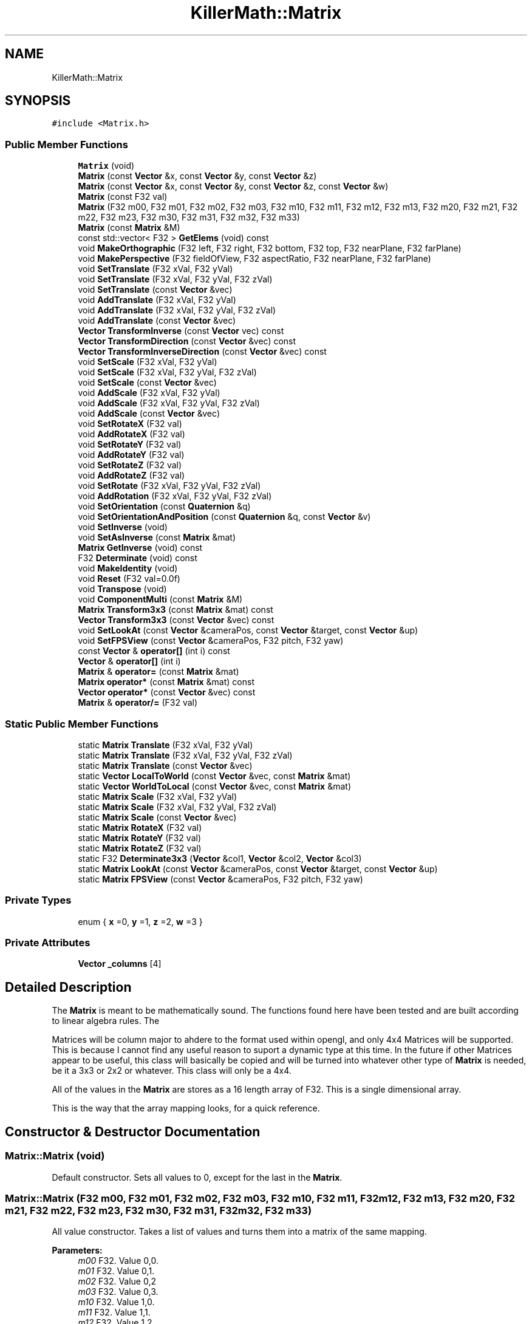 .TH "KillerMath::Matrix" 3 "Mon Jan 14 2019" "Killer Engine" \" -*- nroff -*-
.ad l
.nh
.SH NAME
KillerMath::Matrix
.SH SYNOPSIS
.br
.PP
.PP
\fC#include <Matrix\&.h>\fP
.SS "Public Member Functions"

.in +1c
.ti -1c
.RI "\fBMatrix\fP (void)"
.br
.ti -1c
.RI "\fBMatrix\fP (const \fBVector\fP &x, const \fBVector\fP &y, const \fBVector\fP &z)"
.br
.ti -1c
.RI "\fBMatrix\fP (const \fBVector\fP &x, const \fBVector\fP &y, const \fBVector\fP &z, const \fBVector\fP &w)"
.br
.ti -1c
.RI "\fBMatrix\fP (const F32 val)"
.br
.ti -1c
.RI "\fBMatrix\fP (F32 m00, F32 m01, F32 m02, F32 m03, F32 m10, F32 m11, F32 m12, F32 m13, F32 m20, F32 m21, F32 m22, F32 m23, F32 m30, F32 m31, F32 m32, F32 m33)"
.br
.ti -1c
.RI "\fBMatrix\fP (const \fBMatrix\fP &M)"
.br
.ti -1c
.RI "const std::vector< F32 > \fBGetElems\fP (void) const"
.br
.ti -1c
.RI "void \fBMakeOrthographic\fP (F32 left, F32 right, F32 bottom, F32 top, F32 nearPlane, F32 farPlane)"
.br
.ti -1c
.RI "void \fBMakePerspective\fP (F32 fieldOfView, F32 aspectRatio, F32 nearPlane, F32 farPlane)"
.br
.ti -1c
.RI "void \fBSetTranslate\fP (F32 xVal, F32 yVal)"
.br
.ti -1c
.RI "void \fBSetTranslate\fP (F32 xVal, F32 yVal, F32 zVal)"
.br
.ti -1c
.RI "void \fBSetTranslate\fP (const \fBVector\fP &vec)"
.br
.ti -1c
.RI "void \fBAddTranslate\fP (F32 xVal, F32 yVal)"
.br
.ti -1c
.RI "void \fBAddTranslate\fP (F32 xVal, F32 yVal, F32 zVal)"
.br
.ti -1c
.RI "void \fBAddTranslate\fP (const \fBVector\fP &vec)"
.br
.ti -1c
.RI "\fBVector\fP \fBTransformInverse\fP (const \fBVector\fP vec) const"
.br
.ti -1c
.RI "\fBVector\fP \fBTransformDirection\fP (const \fBVector\fP &vec) const"
.br
.ti -1c
.RI "\fBVector\fP \fBTransformInverseDirection\fP (const \fBVector\fP &vec) const"
.br
.ti -1c
.RI "void \fBSetScale\fP (F32 xVal, F32 yVal)"
.br
.ti -1c
.RI "void \fBSetScale\fP (F32 xVal, F32 yVal, F32 zVal)"
.br
.ti -1c
.RI "void \fBSetScale\fP (const \fBVector\fP &vec)"
.br
.ti -1c
.RI "void \fBAddScale\fP (F32 xVal, F32 yVal)"
.br
.ti -1c
.RI "void \fBAddScale\fP (F32 xVal, F32 yVal, F32 zVal)"
.br
.ti -1c
.RI "void \fBAddScale\fP (const \fBVector\fP &vec)"
.br
.ti -1c
.RI "void \fBSetRotateX\fP (F32 val)"
.br
.ti -1c
.RI "void \fBAddRotateX\fP (F32 val)"
.br
.ti -1c
.RI "void \fBSetRotateY\fP (F32 val)"
.br
.ti -1c
.RI "void \fBAddRotateY\fP (F32 val)"
.br
.ti -1c
.RI "void \fBSetRotateZ\fP (F32 val)"
.br
.ti -1c
.RI "void \fBAddRotateZ\fP (F32 val)"
.br
.ti -1c
.RI "void \fBSetRotate\fP (F32 xVal, F32 yVal, F32 zVal)"
.br
.ti -1c
.RI "void \fBAddRotation\fP (F32 xVal, F32 yVal, F32 zVal)"
.br
.ti -1c
.RI "void \fBSetOrientation\fP (const \fBQuaternion\fP &q)"
.br
.ti -1c
.RI "void \fBSetOrientationAndPosition\fP (const \fBQuaternion\fP &q, const \fBVector\fP &v)"
.br
.ti -1c
.RI "void \fBSetInverse\fP (void)"
.br
.ti -1c
.RI "void \fBSetAsInverse\fP (const \fBMatrix\fP &mat)"
.br
.ti -1c
.RI "\fBMatrix\fP \fBGetInverse\fP (void) const"
.br
.ti -1c
.RI "F32 \fBDeterminate\fP (void) const"
.br
.ti -1c
.RI "void \fBMakeIdentity\fP (void)"
.br
.ti -1c
.RI "void \fBReset\fP (F32 val=0\&.0f)"
.br
.ti -1c
.RI "void \fBTranspose\fP (void)"
.br
.ti -1c
.RI "void \fBComponentMulti\fP (const \fBMatrix\fP &M)"
.br
.ti -1c
.RI "\fBMatrix\fP \fBTransform3x3\fP (const \fBMatrix\fP &mat) const"
.br
.ti -1c
.RI "\fBVector\fP \fBTransform3x3\fP (const \fBVector\fP &vec) const"
.br
.ti -1c
.RI "void \fBSetLookAt\fP (const \fBVector\fP &cameraPos, const \fBVector\fP &target, const \fBVector\fP &up)"
.br
.ti -1c
.RI "void \fBSetFPSView\fP (const \fBVector\fP &cameraPos, F32 pitch, F32 yaw)"
.br
.ti -1c
.RI "const \fBVector\fP & \fBoperator[]\fP (int i) const"
.br
.ti -1c
.RI "\fBVector\fP & \fBoperator[]\fP (int i)"
.br
.ti -1c
.RI "\fBMatrix\fP & \fBoperator=\fP (const \fBMatrix\fP &mat)"
.br
.ti -1c
.RI "\fBMatrix\fP \fBoperator*\fP (const \fBMatrix\fP &mat) const"
.br
.ti -1c
.RI "\fBVector\fP \fBoperator*\fP (const \fBVector\fP &vec) const"
.br
.ti -1c
.RI "\fBMatrix\fP & \fBoperator/=\fP (F32 val)"
.br
.in -1c
.SS "Static Public Member Functions"

.in +1c
.ti -1c
.RI "static \fBMatrix\fP \fBTranslate\fP (F32 xVal, F32 yVal)"
.br
.ti -1c
.RI "static \fBMatrix\fP \fBTranslate\fP (F32 xVal, F32 yVal, F32 zVal)"
.br
.ti -1c
.RI "static \fBMatrix\fP \fBTranslate\fP (const \fBVector\fP &vec)"
.br
.ti -1c
.RI "static \fBVector\fP \fBLocalToWorld\fP (const \fBVector\fP &vec, const \fBMatrix\fP &mat)"
.br
.ti -1c
.RI "static \fBVector\fP \fBWorldToLocal\fP (const \fBVector\fP &vec, const \fBMatrix\fP &mat)"
.br
.ti -1c
.RI "static \fBMatrix\fP \fBScale\fP (F32 xVal, F32 yVal)"
.br
.ti -1c
.RI "static \fBMatrix\fP \fBScale\fP (F32 xVal, F32 yVal, F32 zVal)"
.br
.ti -1c
.RI "static \fBMatrix\fP \fBScale\fP (const \fBVector\fP &vec)"
.br
.ti -1c
.RI "static \fBMatrix\fP \fBRotateX\fP (F32 val)"
.br
.ti -1c
.RI "static \fBMatrix\fP \fBRotateY\fP (F32 val)"
.br
.ti -1c
.RI "static \fBMatrix\fP \fBRotateZ\fP (F32 val)"
.br
.ti -1c
.RI "static F32 \fBDeterminate3x3\fP (\fBVector\fP &col1, \fBVector\fP &col2, \fBVector\fP &col3)"
.br
.ti -1c
.RI "static \fBMatrix\fP \fBLookAt\fP (const \fBVector\fP &cameraPos, const \fBVector\fP &target, const \fBVector\fP &up)"
.br
.ti -1c
.RI "static \fBMatrix\fP \fBFPSView\fP (const \fBVector\fP &cameraPos, F32 pitch, F32 yaw)"
.br
.in -1c
.SS "Private Types"

.in +1c
.ti -1c
.RI "enum { \fBx\fP =0, \fBy\fP =1, \fBz\fP =2, \fBw\fP =3 }"
.br
.in -1c
.SS "Private Attributes"

.in +1c
.ti -1c
.RI "\fBVector\fP \fB_columns\fP [4]"
.br
.in -1c
.SH "Detailed Description"
.PP 
The \fBMatrix\fP is meant to be mathematically sound\&. The functions found here have been tested and are built according to linear algebra rules\&. The
.PP
Matrices will be column major to ahdere to the format used within opengl, and only 4x4 Matrices will be supported\&. This is because I cannot find any useful reason to suport a dynamic type at this time\&. In the future if other Matrices appear to be useful, this class will basically be copied and will be turned into whatever other type of \fBMatrix\fP is needed, be it a 3x3 or 2x2 or whatever\&. This class will only be a 4x4\&.
.PP
All of the values in the \fBMatrix\fP are stores as a 16 length array of F32\&. This is a single dimensional array\&.
.PP
This is the way that the array mapping looks, for a quick reference\&. 
.SH "Constructor & Destructor Documentation"
.PP 
.SS "Matrix::Matrix (void)"
Default constructor\&. Sets all values to 0, except for the last in the \fBMatrix\fP\&. 
.SS "Matrix::Matrix (F32 m00, F32 m01, F32 m02, F32 m03, F32 m10, F32 m11, F32 m12, F32 m13, F32 m20, F32 m21, F32 m22, F32 m23, F32 m30, F32 m31, F32 m32, F32 m33)"
All value constructor\&. Takes a list of values and turns them into a matrix of the same mapping\&. 
.PP
\fBParameters:\fP
.RS 4
\fIm00\fP F32\&. Value 0,0\&. 
.br
\fIm01\fP F32\&. Value 0,1\&. 
.br
\fIm02\fP F32\&. Value 0,2 
.br
\fIm03\fP F32\&. Value 0,3\&. 
.br
\fIm10\fP F32\&. Value 1,0\&. 
.br
\fIm11\fP F32\&. Value 1,1\&. 
.br
\fIm12\fP F32\&. Value 1,2 
.br
\fIm13\fP F32\&. Value 1,3\&. 
.br
\fIm20\fP F32\&. Value 2,0\&. 
.br
\fIm21\fP F32\&. Value 2,1\&. 
.br
\fIm22\fP F32\&. Value 2,2 
.br
\fIm23\fP F32\&. Value 2,3\&. 
.br
\fIm30\fP F32\&. Value 3,0\&. 
.br
\fIm31\fP F32\&. Value 3,1\&. 
.br
\fIm32\fP F32\&. Value 3,2 
.br
\fIm33\fP F32\&. Value 3,3\&. 
.RE
.PP

.SS "Matrix::Matrix (const \fBMatrix\fP & M)"
Copy Constructor\&. Calls \fBGetElems()\fP, then sets the values accordingly\&. 
.SH "Member Function Documentation"
.PP 
.SS "void Matrix::AddRotateX (F32 val)"
Creates rotation around the x axis without resetting other values\&. 
.PP
\fBBug\fP
.RS 4
Completely untested and probably not working at all\&. 
.RE
.PP
\fBParameters:\fP
.RS 4
\fIx\fP F32\&. Degree of rotation around x axis\&. Calls RADIAN() 
.RE
.PP

.SS "void Matrix::AddRotateY (F32 val)"
Creates rotation around the y axis without resetting other values\&. 
.PP
\fBBug\fP
.RS 4
Completely untested and probably not working at all\&. 
.RE
.PP
\fBParameters:\fP
.RS 4
\fIy\fP F32\&. Degree of rotation around y axis\&. Calls RADIAN() 
.RE
.PP

.SS "void Matrix::AddRotateZ (F32 val)"
Creates rotation around the z axis without resetting other values\&. 
.PP
\fBBug\fP
.RS 4
Completely untested and probably not working at all\&. 
.RE
.PP
\fBParameters:\fP
.RS 4
\fIz\fP F32\&. Degree of rotation around z axis\&. Calls RADIAN() 
.RE
.PP

.SS "void Matrix::AddRotation (F32 xVal, F32 yVal, F32 zVal)"
Creates rotation around the x, y and z axis, in that order, without resetting other values\&. 
.PP
\fBBug\fP
.RS 4
Not working at all\&. The math is wrong, and rotations are not working in general\&. 
.RE
.PP
\fBParameters:\fP
.RS 4
\fIx\fP F32\&. Degree of rotation around the x axis\&. Calls RADIAN() 
.br
\fIy\fP F32\&. Degree of rotation around the y axis\&. Calls RADIAN() 
.br
\fIz\fP F32\&. Degree of rotation around the z axis\&. Calls RADIAN() 
.RE
.PP

.SS "void Matrix::AddScale (F32 xVal, F32 yVal)"
Creates a scaling \fBMatrix\fP on the x and y axes without resetting the other values\&. 
.PP
\fBParameters:\fP
.RS 4
\fIx\fP F32\&. Value of scale on x axis\&. 
.br
\fIy\fP F32\&. Value of scale on y axis\&. 
.RE
.PP

.SS "void Matrix::AddScale (F32 xVal, F32 yVal, F32 zVal)"
Creates a scaling \fBMatrix\fP on the x, y and z axes without resetting the other values\&. 
.PP
\fBParameters:\fP
.RS 4
\fIx\fP F32\&. Value of scale on x axis\&. 
.br
\fIy\fP F32\&. Value of scale on y axis\&. 
.br
\fIz\fP F32\&. Value of scale on z axis\&. 
.RE
.PP

.SS "void Matrix::AddScale (const \fBVector\fP & vec)"
Creates a scaling \fBMatrix\fP on the x, y and z axes without resetting the other values\&. 
.SS "void Matrix::AddTranslate (F32 xVal, F32 yVal)"
Creates a translation on the x and y axes without reseting the other values\&. 
.PP
\fBParameters:\fP
.RS 4
\fIx\fP F32\&. Value of x axis translation\&. 
.br
\fIy\fP F32\&. Value of y axis translation\&. 
.RE
.PP

.SS "void Matrix::AddTranslate (F32 xVal, F32 yVal, F32 zVal)"
Creates a translation on the x, y and z axes without resetting the other values\&. 
.PP
\fBParameters:\fP
.RS 4
\fIx\fP F32\&. Value of x axis translation\&. 
.br
\fIy\fP F32\&. Value of y axis translation\&. 
.br
\fIz\fP F32\&. Value of z axis translation\&. 
.RE
.PP

.SS "void Matrix::AddTranslate (const \fBVector\fP & vec)"
Creates a translation on the x, y and z axes without reseting the other values\&. 
.SS "void Matrix::ComponentMulti (const \fBMatrix\fP & M)"
Also known as a straight multiplication\&. Multiplies each value of this \fBMatrix\fP by the matching value of M\&. 
.PP
\fBParameters:\fP
.RS 4
\fIM\fP \fBMatrix\fP&\&. Right hand value to multiply by\&. 
.RE
.PP

.SS "const std::vector< F32 > Matrix::GetElems (void) const"
Return the array containing all the elements\&. 
.SS "void KillerMath::Matrix::MakeIdentity (void)\fC [inline]\fP"
Wrapper for \fBReset()\fP\&. Sets all values of the \fBMatrix\fP to 0, with the diagnal set to 1\&. 
.SS "void Matrix::MakeOrthographic (F32 left, F32 right, F32 bottom, F32 top, F32 nearPlane, F32 farPlane)"
Resets the \fBMatrix\fP, then sets the values up as an Orthographic projection\&. Calls MakeIdentiy()\&. The viewport values are usually based on the dimensions of the window, but could be made smaller\&. 
.PP
\fBParameters:\fP
.RS 4
\fIwidth\fP F32\&. Width of viewport\&. 
.br
\fIheight\fP F32\&. Height of viewport\&. 
.br
\fIdepth\fP F32\&. Depth of the viewport\&. 
.br
\fIcenter\fP bool\&. Set to true by default\&. If true, the origin of the view port will be the middle of the screen\&. Otherwise it will be the bottom left corner of the screen\&. 
.RE
.PP

.SS "void Matrix::MakePerspective (F32 fieldOfView, F32 aspectRatio, F32 nearPlane, F32 farPlane)"
Resets the \fBMatrix\fP, then sets the values up as a Perspective \fBMatrix\fP\&. Instead of using the dimensions of the viewport, this version uses slightly differently ideas\&. 
.PP
\fBParameters:\fP
.RS 4
\fIfieldOfview\fP F32\&. Angle of the view fields of view\&. Good values include 90 or 120\&. Will change the skew of the view\&. 
.br
\fIaspectration\fP F32\&. Width/height of the screen, but can be set to more specifici values like 4:3 or 16:9\&. 
.br
\fInearPlane\fP F32\&. Near rendering plane of viewport\&. Must be at least 1\&.0f\&. 
.br
\fIfarPlane\fP F32\&. Similar to depth, this is the point at which culling will happen\&. Should be greater than nearPlane\&. 
.RE
.PP

.SS "\fBMatrix\fP Matrix::operator* (const \fBMatrix\fP & mat) const"
Performs a \fBMatrix\fP style multiplication\&. 
.PP
\fBParameters:\fP
.RS 4
\fIRightMatrix\fP \fBMatrix\fP&\&. Right hand value for multiplication\&. 
.RE
.PP

.SS "\fBVector\fP Matrix::operator* (const \fBVector\fP & vec) const"
Performs \fBMatrix\fP multiplication with \fBVector\fP\&. 
.SS "\fBMatrix\fP & Matrix::operator= (const \fBMatrix\fP & mat)"
Sets all the values of object to values of M\&. Call \fBGetElems()\fP\&. 
.PP
\fBParameters:\fP
.RS 4
\fIM\fP \fBMatrix\fP& 
.RE
.PP

.SS "const \fBVector\fP& KillerMath::Matrix::operator[] (int i) const\fC [inline]\fP"
Used to access the ith column of the matrix\&. 
.PP
\fBParameters:\fP
.RS 4
\fIi\fP int\&. Cannot be greater than 3\&. There are only 4 columns\&. 
.RE
.PP

.SS "\fBVector\fP& KillerMath::Matrix::operator[] (int i)\fC [inline]\fP"
Used to access the ith column of the matrix\&. This version allows you to edit the values in the column\&. 
.PP
\fBParameters:\fP
.RS 4
\fIi\fP int\&. Cannot be greater than 3\&. There are only 4 columns\&. 
.RE
.PP

.SS "void Matrix::Reset (F32 val = \fC0\&.0f\fP)"
Sets all the values of the \fBMatrix\fP to 0, with the diagnal set to val\&. 
.PP
\fBParameters:\fP
.RS 4
\fIval\fP F32\&. Value of the diagnal of the \fBMatrix\fP\&. 
.RE
.PP

.SS "void Matrix::SetFPSView (const \fBVector\fP & cameraPos, F32 pitch, F32 yaw)"
Uses Euler angles to compute a view matrix from the world position\&. This assumes a Right Handed Coordinate system\&. This means that the camera, by default at 0\&.0 is looking down the -z axis\&. 
.PP
\fBParameters:\fP
.RS 4
\fIcameraPos\fP \fBVector\fP&\&. The position of the camera in world space\&. Can be thought of as the eye\&. 
.br
\fIpitch\fP F32\&. Must be between -90 and 90\&. An assert checks for this\&. 
.br
\fIyaw\fP F32\&. Must be between 0 and 360\&. An assert checks for thisl 
.RE
.PP

.SS "void Matrix::SetLookAt (const \fBVector\fP & cameraPos, const \fBVector\fP & target, const \fBVector\fP & up)"
Creates a view matrix from the world position\&. Will set the view to 'look at' the specified point\&. This assumes a Right Handed Coordinate system\&. This means that the camera, by default at 0\&.0 is looking down the -z axis\&. 
.PP
\fBParameters:\fP
.RS 4
\fIcameraPos\fP \fBVector\fP&\&. The world position of the camera\&. Can be thought of as the eye\&. 
.br
\fItarget\fP \fBVector\fP&\&. The target point to 'look at'\&. 
.br
\fIup\fP \fBVector\fP&\&. The direction of UP space in the coordinate scheme\&. could be +y, for example\&. 
.RE
.PP

.SS "void Matrix::SetRotate (F32 xVal, F32 yVal, F32 zVal)"
Resets the \fBMatrix\fP and creates an \fBMatrix\fP which will perform a rotation around the x, y and z axis in that order\&. Calls \fBMakeIdentity()\fP 
.PP
\fBBug\fP
.RS 4
Not working at all\&. The math is wrong, and rotations are not working in general\&. 
.RE
.PP
\fBParameters:\fP
.RS 4
\fIx\fP F32\&. Degree of rotation around the x axis\&. Calls RADIAN() 
.br
\fIy\fP F32\&. Degree of rotation around the y axis\&. Calls RADIAN() 
.br
\fIz\fP F32\&. Degree of rotation around the z axis\&. Calls RADIAN() 
.RE
.PP

.SS "void Matrix::SetRotateX (F32 val)"
Resets \fBMatrix\fP and creates rotation around the x axis\&. Call MakeIdentiy()\&. 
.PP
\fBBug\fP
.RS 4
This is not working at all\&. 
.RE
.PP
\fBParameters:\fP
.RS 4
\fIx\fP F32\&. Degree of rotation around x axis\&. Calls RADIAN() 
.RE
.PP

.SS "void Matrix::SetRotateY (F32 val)"
Resets \fBMatrix\fP and creates rotation around the y axis\&. Call MakeIdentiy()\&. 
.PP
\fBBug\fP
.RS 4
This is not working at all\&. 
.RE
.PP
\fBParameters:\fP
.RS 4
\fIy\fP F32\&. Degree of rotation around y axis\&. Calls RADIAN() 
.RE
.PP

.SS "void Matrix::SetRotateZ (F32 val)"
Resets \fBMatrix\fP and creates rotation around the z axis\&. Call MakeIdentiy()\&. 
.PP
\fBBug\fP
.RS 4
This is not working at all\&. 
.RE
.PP
\fBParameters:\fP
.RS 4
\fIz\fP F32\&. Degree of rotation around z axis\&. Calls RADIAN() 
.RE
.PP

.SS "void Matrix::SetScale (F32 xVal, F32 yVal)"
Resets the \fBMatrix\fP and creates a scaling \fBMatrix\fP on the x and y axes\&. Calls MakeIndentity() 
.PP
\fBParameters:\fP
.RS 4
\fIx\fP F32\&. Length to scale on x axis\&. 
.br
\fIy\fP F32\&. Length to scale on y axis\&. 
.RE
.PP

.SS "void Matrix::SetScale (F32 xVal, F32 yVal, F32 zVal)"
Resets the \fBMatrix\fP and creates a scaling \fBMatrix\fP on the x, y and z axes\&. MakeIndentity() 
.PP
\fBParameters:\fP
.RS 4
\fIx\fP F32\&. Length to scale on the x axis\&. 
.br
\fIy\fP F32\&. Length to scale on the y axis\&. 
.br
\fIz\fP F32\&. Length to scale on the z axis\&. 
.RE
.PP

.SS "void Matrix::SetScale (const \fBVector\fP & vec)"
Resets the \fBMatrix\fP and creates a scaling \fBMatrix\fP on the x and y axes\&. Calls MakeIndentity()\&. 
.SS "void Matrix::SetTranslate (F32 xVal, F32 yVal)"
Resets \fBMatrix\fP, then creates a Translation on the x and y axes\&. Calls MakeIdentiy()\&. 
.PP
\fBParameters:\fP
.RS 4
\fIx\fP F32\&. Value of x axis translation\&. 
.br
\fIy\fP F32\&. Value of y axis translation\&. 
.RE
.PP

.SS "void Matrix::SetTranslate (F32 xVal, F32 yVal, F32 zVal)"
Resets \fBMatrix\fP, thn creates a Translation on the x, y and z axes\&. Calls MakeIdentiy()\&. 
.PP
\fBParameters:\fP
.RS 4
\fIx\fP F32\&. Value of x axis translation\&. 
.br
\fIy\fP F32\&. Value of y axis translation\&. 
.br
\fIz\fP F32\&. Value of z axis translation\&. 
.RE
.PP

.SS "void Matrix::SetTranslate (const \fBVector\fP & vec)"
Resets \fBMatrix\fP, then creates translation based on the x, y and z values found in vec\&. Calls MakeIdentiy()\&. 
.SS "void Matrix::Transpose (void)"
Reverses the Column/Row order of the \fBMatrix\fP\&. 

.SH "Author"
.PP 
Generated automatically by Doxygen for Killer Engine from the source code\&.
